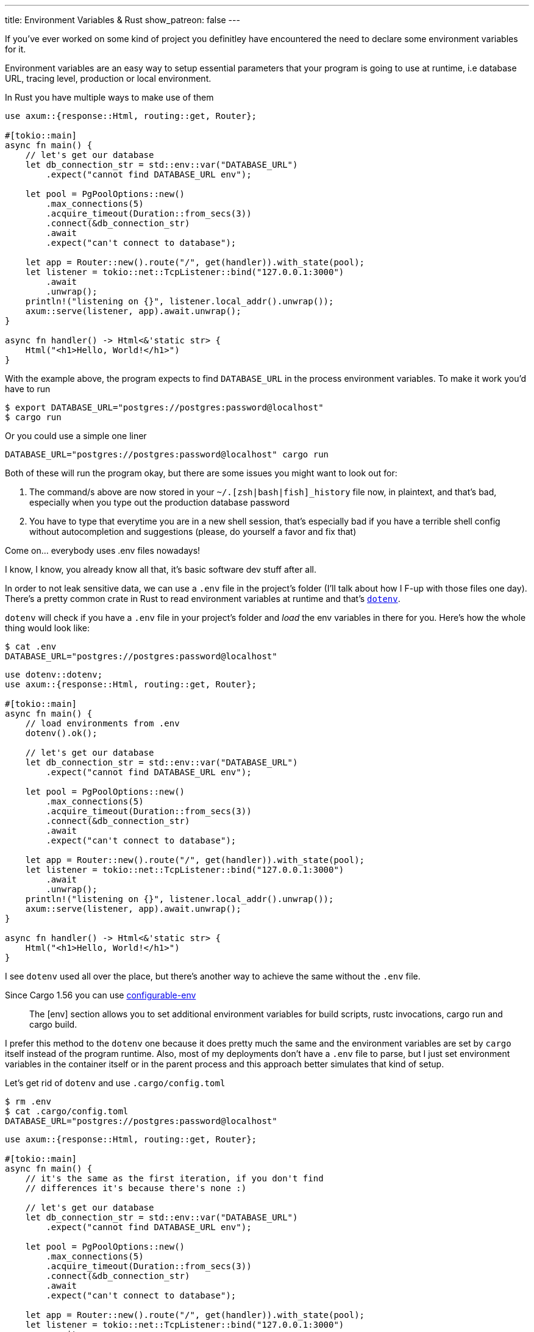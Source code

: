 ---
title: Environment Variables & Rust
show_patreon: false
---

If you've ever worked on some kind of project you definitley have
encountered the need to declare some environment variables for it.

Environment variables are an easy way to setup essential parameters
that your program is going to use at runtime, i.e database URL, tracing level,
production or local environment.

In Rust you have multiple ways to make use of them

```rust
use axum::{response::Html, routing::get, Router};

#[tokio::main]
async fn main() {
    // let's get our database
    let db_connection_str = std::env::var("DATABASE_URL")
        .expect("cannot find DATABASE_URL env");

    let pool = PgPoolOptions::new()
        .max_connections(5)
        .acquire_timeout(Duration::from_secs(3))
        .connect(&db_connection_str)
        .await
        .expect("can't connect to database");

    let app = Router::new().route("/", get(handler)).with_state(pool);
    let listener = tokio::net::TcpListener::bind("127.0.0.1:3000")
        .await
        .unwrap();
    println!("listening on {}", listener.local_addr().unwrap());
    axum::serve(listener, app).await.unwrap();
}

async fn handler() -> Html<&'static str> {
    Html("<h1>Hello, World!</h1>")
}
```

With the example above, the program expects to find `DATABASE_URL` in the process environment variables.
To make it work you'd have to run

```shell session
$ export DATABASE_URL="postgres://postgres:password@localhost"
$ cargo run
```

Or you could use a simple one liner

```shell session
DATABASE_URL="postgres://postgres:password@localhost" cargo run
```

Both of these will run the program okay, but there are some issues you might want to look out for:

1. The command/s above are now stored in your `~/.[zsh|bash|fish]_history` file
   now, in plaintext, and that's bad, especially when you type out the
   production database password
2. You have to type that everytime you are in a new shell session, that's
   especially bad if you have a terrible shell config without autocompletion and
   suggestions (please, do yourself a favor and fix that)

[chat, matt]
--
Come on... everybody uses .env files nowadays!
--

I know, I know, you already know all that, it's basic software dev stuff after all.

In order to not leak sensitive data, we can use a
`.env` file in the project's folder (I'll talk about how I F-up with those
files one day). There's a pretty common crate in Rust to read environment variables
at runtime and that's https://github.com/dotenv-rs/dotenv/tree/master[`dotenv`].


`dotenv` will check if you have a `.env` file in your project's folder and
_load_ the env variables in there for you. Here's how the whole thing would look like:

```shell session
$ cat .env
DATABASE_URL="postgres://postgres:password@localhost"
```

```rust
use dotenv::dotenv;
use axum::{response::Html, routing::get, Router};

#[tokio::main]
async fn main() {
    // load environments from .env
    dotenv().ok();

    // let's get our database
    let db_connection_str = std::env::var("DATABASE_URL")
        .expect("cannot find DATABASE_URL env");

    let pool = PgPoolOptions::new()
        .max_connections(5)
        .acquire_timeout(Duration::from_secs(3))
        .connect(&db_connection_str)
        .await
        .expect("can't connect to database");

    let app = Router::new().route("/", get(handler)).with_state(pool);
    let listener = tokio::net::TcpListener::bind("127.0.0.1:3000")
        .await
        .unwrap();
    println!("listening on {}", listener.local_addr().unwrap());
    axum::serve(listener, app).await.unwrap();
}

async fn handler() -> Html<&'static str> {
    Html("<h1>Hello, World!</h1>")
}
```

I see `dotenv` used all over the place, but there's another way to achieve the
same without the `.env` file.

Since Cargo 1.56 you can use https://doc.rust-lang.org/nightly/cargo/reference/config.html#env[configurable-env]

[quote]
--
The [env] section allows you to set additional environment variables for build
scripts, rustc invocations, cargo run and cargo build.
--

I prefer this method to the `dotenv` one because it does pretty much the same
and the environment variables are set by `cargo` itself instead of the program
runtime. Also, most of my deployments don't have a `.env` file to parse, but I
just set environment variables in the container itself or in the parent process
and this approach better simulates that kind of setup.

Let's get rid of `dotenv` and use `.cargo/config.toml`

```shell session
$ rm .env
$ cat .cargo/config.toml
DATABASE_URL="postgres://postgres:password@localhost"
```

```rust
use axum::{response::Html, routing::get, Router};

#[tokio::main]
async fn main() {
    // it's the same as the first iteration, if you don't find
    // differences it's because there's none :)

    // let's get our database
    let db_connection_str = std::env::var("DATABASE_URL")
        .expect("cannot find DATABASE_URL env");

    let pool = PgPoolOptions::new()
        .max_connections(5)
        .acquire_timeout(Duration::from_secs(3))
        .connect(&db_connection_str)
        .await
        .expect("can't connect to database");

    let app = Router::new().route("/", get(handler)).with_state(pool);
    let listener = tokio::net::TcpListener::bind("127.0.0.1:3000")
        .await
        .unwrap();
    println!("listening on {}", listener.local_addr().unwrap());
    axum::serve(listener, app).await.unwrap();
}

async fn handler() -> Html<&'static str> {
    Html("<h1>Hello, World!</h1>")
}
```

Much neater, and we removed a crate from the project dependencies. But we're not
done yet, there's another scenario that we've not yet talked about.

Up until now we've only covered environment variables that won't change
frequently, that is the reason why we can easily create a file and write them
there and we'd be okay forever. What if we need environment variables that need
to change very frequently? Or that depend on complex logic? Or some command?

It's common in a lot of open source programs to see their commit hash somewhere
to indicate that the version that you're currently using is the one that has
that HEAD commit. How would you do that in Rust?

Well, turns out that it's easily achievable with the `build.rs` file.

[quote]
--
Placing a file named build.rs in the root of a package will cause Cargo to
compile that script and execute it just before building the package.
--

Within `build.rs` we can provide whatever environment variable we want to
the `rustc` compiler by using `println!("cargo:rustc-env=...")`, that way we can
expose that value into our project at compiletime.

```rust
// [build.rs]
fn main() {
    set_revision_hash();
}

// pass the result of `git rev-parse --short=10 HEAD` to rustc
fn set_revision_hash() {
    use std::process::Command;

    let args = &["rev-parse", "--short=10", "HEAD"];
    let Ok(output) = Command::new("git").args(args).output() else {
        return;
    };

    let rev = String::from_utf8_lossy(&output.stdout).trim().to_string();
    if rev.is_empty() {
        return;
    }

    println!("cargo:rustc-env=BUILD_GIT_HASH={}", rev);
}
```

With that in place we can make use `BUILD_GIT_HASH` in our program

```rust
use axum::{response::Html, routing::get, Router};

#[tokio::main]
async fn main() {
    // let's get our database
    let db_connection_str = std::env::var("DATABASE_URL")
        .expect("cannot find DATABASE_URL env");

    let pool = PgPoolOptions::new()
        .max_connections(5)
        .acquire_timeout(Duration::from_secs(3))
        .connect(&db_connection_str)
        .await
        .expect("can't connect to database");

    let app = Router::new()
        .route("/", get(handler))
        // here we can now take that environment
        // at compiletime with env!()
        .route("/_meta", get(|| async { env!("BUILD_GIT_HASH") }))
        .with_state(pool);

    let listener = tokio::net::TcpListener::bind("127.0.0.1:3000")
        .await
        .unwrap();

    println!("listening on {}", listener.local_addr().unwrap());
    axum::serve(listener, app).await.unwrap();
}

async fn handler() -> Html<&'static str> {
    Html("<h1>Welcome!</h1>")
}
```

Notice that this time I've used the `env!` macro, which takes environment
variables at *compiletime* and not at *runtime*, big difference there!

I'm sure there are other infinite ways to do what I've explained above, but
these are the ones that I've seen used the most.

To be fair, I've been a `dotenv` guy for quite some time when I first started
with Rust, but I've discovered the `.cargo/config.toml` alternative recently
even though it's been around for a long time, so I hope it's something new for
you too.
